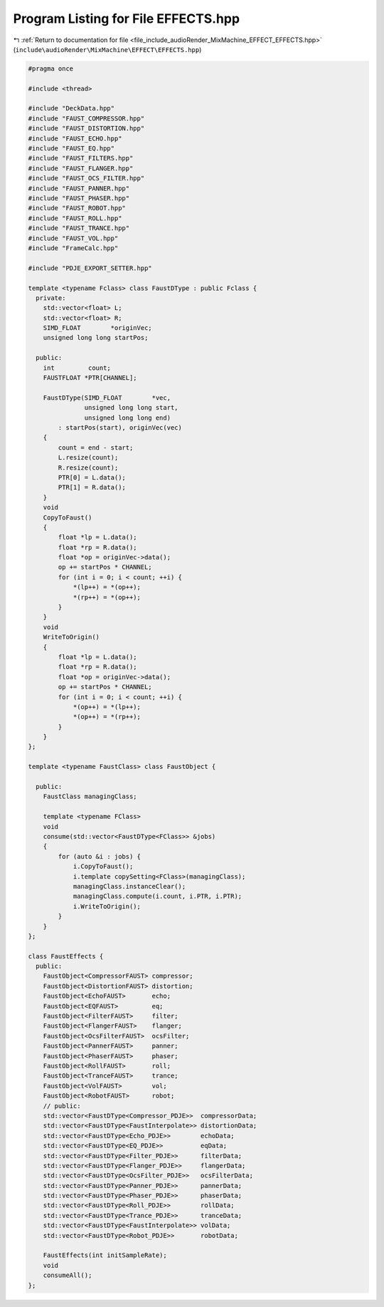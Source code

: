 
.. _program_listing_file_include_audioRender_MixMachine_EFFECT_EFFECTS.hpp:

Program Listing for File EFFECTS.hpp
====================================

|exhale_lsh| :ref:`Return to documentation for file <file_include_audioRender_MixMachine_EFFECT_EFFECTS.hpp>` (``include\audioRender\MixMachine\EFFECT\EFFECTS.hpp``)

.. |exhale_lsh| unicode:: U+021B0 .. UPWARDS ARROW WITH TIP LEFTWARDS

.. code-block:: cpp

   #pragma once
   
   #include <thread>
   
   #include "DeckData.hpp"
   #include "FAUST_COMPRESSOR.hpp"
   #include "FAUST_DISTORTION.hpp"
   #include "FAUST_ECHO.hpp"
   #include "FAUST_EQ.hpp"
   #include "FAUST_FILTERS.hpp"
   #include "FAUST_FLANGER.hpp"
   #include "FAUST_OCS_FILTER.hpp"
   #include "FAUST_PANNER.hpp"
   #include "FAUST_PHASER.hpp"
   #include "FAUST_ROBOT.hpp"
   #include "FAUST_ROLL.hpp"
   #include "FAUST_TRANCE.hpp"
   #include "FAUST_VOL.hpp"
   #include "FrameCalc.hpp"
   
   #include "PDJE_EXPORT_SETTER.hpp"
   
   template <typename Fclass> class FaustDType : public Fclass {
     private:
       std::vector<float> L;
       std::vector<float> R;
       SIMD_FLOAT        *originVec;
       unsigned long long startPos;
   
     public:
       int         count;
       FAUSTFLOAT *PTR[CHANNEL];
   
       FaustDType(SIMD_FLOAT        *vec,
                  unsigned long long start,
                  unsigned long long end)
           : startPos(start), originVec(vec)
       {
           count = end - start;
           L.resize(count);
           R.resize(count);
           PTR[0] = L.data();
           PTR[1] = R.data();
       }
       void
       CopyToFaust()
       {
           float *lp = L.data();
           float *rp = R.data();
           float *op = originVec->data();
           op += startPos * CHANNEL;
           for (int i = 0; i < count; ++i) {
               *(lp++) = *(op++);
               *(rp++) = *(op++);
           }
       }
       void
       WriteToOrigin()
       {
           float *lp = L.data();
           float *rp = R.data();
           float *op = originVec->data();
           op += startPos * CHANNEL;
           for (int i = 0; i < count; ++i) {
               *(op++) = *(lp++);
               *(op++) = *(rp++);
           }
       }
   };
   
   template <typename FaustClass> class FaustObject {
   
     public:
       FaustClass managingClass;
   
       template <typename FClass>
       void
       consume(std::vector<FaustDType<FClass>> &jobs)
       {
           for (auto &i : jobs) {
               i.CopyToFaust();
               i.template copySetting<FClass>(managingClass);
               managingClass.instanceClear();
               managingClass.compute(i.count, i.PTR, i.PTR);
               i.WriteToOrigin();
           }
       }
   };
   
   class FaustEffects {
     public:
       FaustObject<CompressorFAUST> compressor;
       FaustObject<DistortionFAUST> distortion;
       FaustObject<EchoFAUST>       echo;
       FaustObject<EQFAUST>         eq;
       FaustObject<FilterFAUST>     filter;
       FaustObject<FlangerFAUST>    flanger;
       FaustObject<OcsFilterFAUST>  ocsFilter;
       FaustObject<PannerFAUST>     panner;
       FaustObject<PhaserFAUST>     phaser;
       FaustObject<RollFAUST>       roll;
       FaustObject<TranceFAUST>     trance;
       FaustObject<VolFAUST>        vol;
       FaustObject<RobotFAUST>      robot;
       // public:
       std::vector<FaustDType<Compressor_PDJE>>  compressorData;
       std::vector<FaustDType<FaustInterpolate>> distortionData;
       std::vector<FaustDType<Echo_PDJE>>        echoData;
       std::vector<FaustDType<EQ_PDJE>>          eqData;
       std::vector<FaustDType<Filter_PDJE>>      filterData;
       std::vector<FaustDType<Flanger_PDJE>>     flangerData;
       std::vector<FaustDType<OcsFilter_PDJE>>   ocsFilterData;
       std::vector<FaustDType<Panner_PDJE>>      pannerData;
       std::vector<FaustDType<Phaser_PDJE>>      phaserData;
       std::vector<FaustDType<Roll_PDJE>>        rollData;
       std::vector<FaustDType<Trance_PDJE>>      tranceData;
       std::vector<FaustDType<FaustInterpolate>> volData;
       std::vector<FaustDType<Robot_PDJE>>       robotData;
   
       FaustEffects(int initSampleRate);
       void
       consumeAll();
   };
